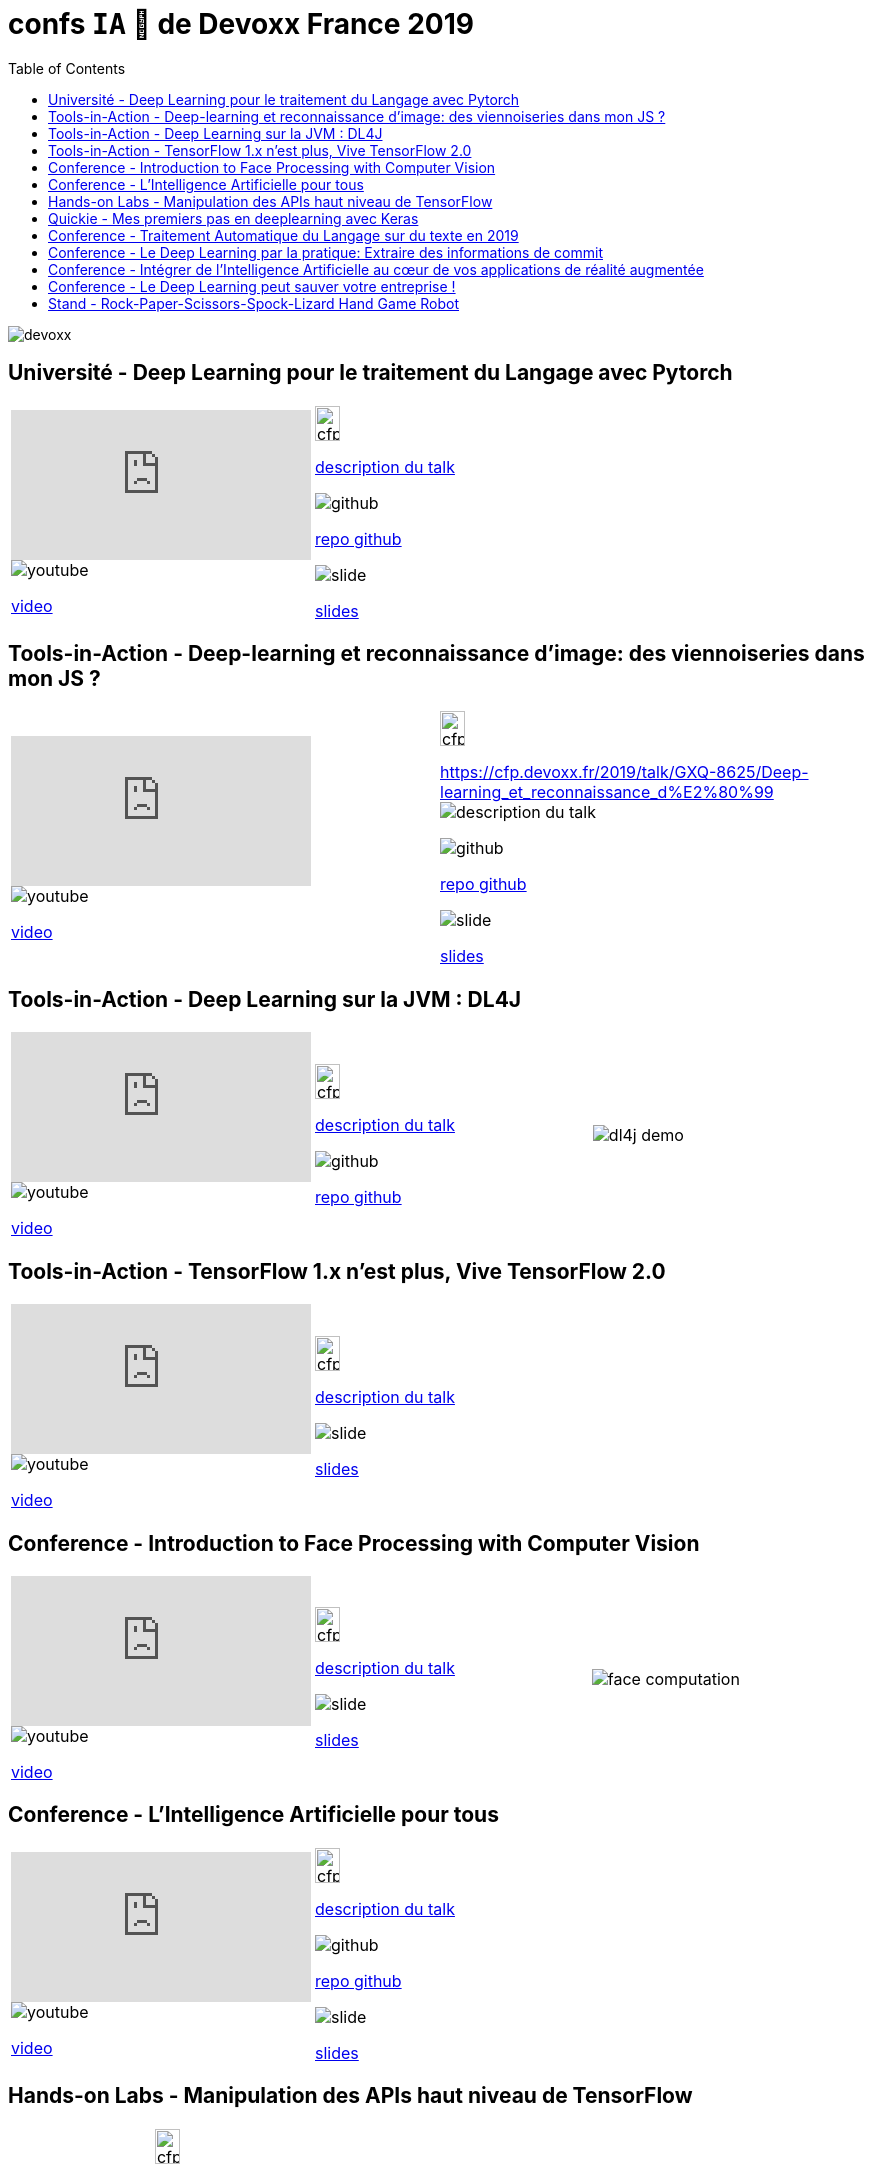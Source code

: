 = confs `IA` 🤖 de Devoxx France 2019
:icons: font
:asset-uri-scheme: https
:source-highlighter: highlightjs
:deckjs_theme: swiss
:deckjs_transition: fade
:navigation: false
:goto: true
:status: true
:toc:

image::images/devoxx.png[float="right"]

== Université - Deep Learning pour le traitement du Langage avec Pytorch

|=======================
a|video::zh3y7BMjlS4[youtube] 
image::images/youtube.PNG[] 
https://www.youtube.com/watch?v=zh3y7BMjlS4&list=PLTbQvx84FrASreUHVwlEk5AUGozY5g2tn&index=9[video]  a|
image::images/cfp.PNG[cfp,25,35] 
https://cfp.devoxx.fr/2019/talk/MWS-2869/Deep_Learning_pour_le_traitement_du_Langage_avec_Pytorch[description du talk]

image::images/github.PNG[] 
https://github.com/sebastien-collet/talks/tree/master/DevoxxFR%20-%2017-04-2019[repo github]

image::images/slide.PNG[] 
https://docs.google.com/presentation/d/11IVhfjzB9uSnTxpJ5ot0G_OXjkK13wri8AXEg5PQU8U/edit#slide=id.g57eac4a3b9_2_121[slides]

|=======================


== Tools-in-Action - Deep-learning et reconnaissance d’image: des viennoiseries dans mon JS ?

|=======================
a|video::s5bsNn-AzMY[youtube] 
image::images/youtube.PNG[] 
https://www.youtube.com/watch?v=s5bsNn-AzMY&list=PLTbQvx84FrASoQ3S-Ci8OhHzLyMuLy0Wl&index=4[video]  a|
image::images/cfp.PNG[cfp,25,35] 
https://cfp.devoxx.fr/2019/talk/GXQ-8625/Deep-learning_et_reconnaissance_d%E2%80%99image:_des_viennoiseries_dans_mon_JS_%3F[description du talk]

image::images/github.PNG[] 
https://github.com/PPACI/Devoxx19-TensorflowJS[repo github]

image::images/slide.PNG[] 
https://www.slideshare.net/pierrepaci/devoxx-19-du-deeplearning-dans-mon-js[slides]

|=======================



== Tools-in-Action - Deep Learning sur la JVM : DL4J

|=======================
a|video::QfnCcPcZogI[youtube] 
image::images/youtube.PNG[] 
https://www.youtube.com/watch?v=QfnCcPcZogI&list=PLTbQvx84FrASoQ3S-Ci8OhHzLyMuLy0Wl&index=14[video]  a|
image::images/cfp.PNG[cfp,25,35]  
https://cfp.devoxx.fr/2019/talk/OCB-5151/Deep_Learning_sur_la_JVM_:_DL4J[description du talk]

image::images/github.PNG[] 
https://github.com/arnauddelaunay/deep-learning-with-dl4j[repo github] a| 
image::images/dl4j-demo.gif[]

|=======================

== Tools-in-Action - TensorFlow 1.x n'est plus, Vive TensorFlow 2.0

|=======================
a|video::8yHVPR4thCE[youtube] 
image::images/youtube.PNG[] 
https://www.youtube.com/watch?v=8yHVPR4thCE&list=PLTbQvx84FrASoQ3S-Ci8OhHzLyMuLy0Wl&index=6[video]  a|
image::images/cfp.PNG[cfp,25,35]  
https://cfp.devoxx.fr/2019/talk/RJH-6412/TensorFlow_1.x_n'est_plus,_Vive_TensorFlow_2.0[description du talk]

image::images/slide.PNG[] 
https://fr.slideshare.net/AlexiaAudevart/tensorflow-v2[slides]

|=======================





== Conference - Introduction to Face Processing with Computer Vision

|=======================
a|video::JVfE2rbo0ZY[youtube] 
image::images/youtube.PNG[] 
https://www.youtube.com/watch?v=JVfE2rbo0ZY&list=PLTbQvx84FrAQq7IvYawPgISFBjQqJUA5O[video]  a|
image::images/cfp.PNG[cfp,25,35] 
https://cfp.devoxx.fr/2019/talk/LQO-4838/Introduction_to_Face_Processing_with_Computer_Vision[description du talk]

image::images/slide.PNG[] 
https://www.gabrielbianconi.com/articles/introduction-to-face-processing-with-computer-vision/[slides] a| 
image::images/face-computation.jpg[]

|=======================





== Conference - L'Intelligence Artificielle pour tous

|=======================
a|video::-H1T9ksSKhA[youtube] 
image::images/youtube.PNG[] 
https://www.youtube.com/watch?v=-H1T9ksSKhA&list=PLTbQvx84FrAQQNKqULfgMDq9eL-V4pclW&index=94[video]  a|
image::images/cfp.PNG[cfp,25,35] 
https://cfp.devoxx.fr/2019/talk/CDR-2582/L'Intelligence_Artificielle_pour_tous[description du talk]

image::images/github.PNG[] 
https://github.com/rachel-orti/ai4all[repo github]

image::images/slide.PNG[] 
https://github.com/rachel-orti/ai4all/blob/master/IA_pour_tous.pdf[slides]

|=======================





== Hands-on Labs - Manipulation des APIs haut niveau de TensorFlow

|=======================
a|  a|
image::images/cfp.PNG[cfp,25,35] 
https://cfp.devoxx.fr/2019/talk/IRH-5400/Manipulation_des_APIs_haut_niveau_de_TensorFlow[description du talk]

image::images/github.PNG[] 
https://github.com/xebia-france/hands_on_tensorflow_high_level_apis[repo github]

image::images/slide.PNG[] 
https://github.com/xebia-france/hands_on_tensorflow_high_level_apis/blob/master/Devoxx%20-%20Hands-On%20-%20APIs%20haut%20niveau%20de%20TensorFlow%20-%20VF.pdf[slides]

|=======================







== Quickie - Mes premiers pas en deeplearning avec Keras

|=======================
a|video::fSCT2Jv4mDU[youtube] 
image::images/youtube.PNG[] 
https://www.youtube.com/watch?v=fSCT2Jv4mDU&list=PLTbQvx84FrASeXa4a5FhDr0F3NdEPhvpS&index=10[video]  a|
image::images/cfp.PNG[cfp,25,35] 
https://cfp.devoxx.fr/2019/talk/ZXL-4420/Mes_premiers_pas_en_deeplearning_avec_Keras[description du talk]


|=======================


== Conference - Traitement Automatique du Langage sur du texte en 2019

|=======================
a|video::pOfk7UbUIRI[youtube] 
image::images/youtube.PNG[] 
https://www.youtube.com/watch?v=pOfk7UbUIRI&list=PLTbQvx84FrAQQNKqULfgMDq9eL-V4pclW&index=68[video]  a|
image::images/cfp.PNG[cfp,25,35] 
https://cfp.devoxx.fr/2019/talk/CEM-7474/Traitement_Automatique_du_Langage_sur_du_texte_en_2019[description du talk]

|=======================




== Conference - Le Deep Learning par la pratique: Extraire des informations de commit

|=======================
a|video::1zr8TBZ4JjI[youtube] 
image::images/youtube.PNG[] 
https://www.youtube.com/watch?v=1zr8TBZ4JjI&list=PLTbQvx84FrAQQNKqULfgMDq9eL-V4pclW&index=54[video]  a|
image::images/cfp.PNG[cfp,25,35] 
https://cfp.devoxx.fr/2019/talk/NIJ-7963/Le_Deep_Learning_par_la_pratique:_Extraire_des_informations_de_commit[description du talk]


|=======================





== Conference - Intégrer de l'Intelligence Artificielle au cœur de vos applications de réalité augmentée

|=======================
a|video::prmnSatLZ7Q[youtube] 
image::images/youtube.PNG[] 
https://www.youtube.com/watch?v=prmnSatLZ7Q&list=PLTbQvx84FrAQQNKqULfgMDq9eL-V4pclW&index=35[video]  a|
image::images/cfp.PNG[cfp,25,35] 
https://cfp.devoxx.fr/2019/talk/TRR-3304/Integrer%C2%A0de%C2%A0l'Intelligence%C2%A0Artificielle_au_c%C5%93ur%C2%A0de%C2%A0vos_applications_de_realite_augmentee[description du talk]

image::images/github.PNG[] 
https://danvy.tv/mixed-reality-artificial-intelligence-devoxx-2019/[repo github]

image::images/slide.PNG[] 
https://www.slideshare.net/danvy/mixed-reality-artificial-intelligence-with-hololens-at-devoxx-2019/[slides] a| 
image::images/ia-ar.jpg[]

|=======================



== Conference - Le Deep Learning peut sauver votre entreprise !

|=======================
a|video::kvz6mtV_WRQ[youtube] 
image::images/youtube.PNG[] 
https://www.youtube.com/watch?v=kvz6mtV_WRQ&list=PLTbQvx84FrAQQNKqULfgMDq9eL-V4pclW&index=36[video]  a|
image::images/cfp.PNG[cfp,25,35] 
https://cfp.devoxx.fr/2019/talk/UDB-2717/Le_Deep_Learning_peut_sauver_votre_entreprise_![description du talk]

|=======================



== Stand - Rock-Paper-Scissors-Spock-Lizard Hand Game Robot


|=======================
a|  a|
image::images/cfp.PNG[cfp,25,35] 
https://www.hackster.io/bonbonking/rock-paper-scissors-spock-lizard-hand-game-robot-663302[description du talk]

image::images/github.PNG[] 
https://github.com/jinqian/at-rock-paper-scissors-lizard-spock[repo github]

image::images/slide.PNG[] 
https://speakerdeck.com/jinqian/play-rock-paper-scissors-spock-lizard-with-your-android-things[slides] a| 
image::images/pierre-feuille-ciseau.jpg[]

|=======================




